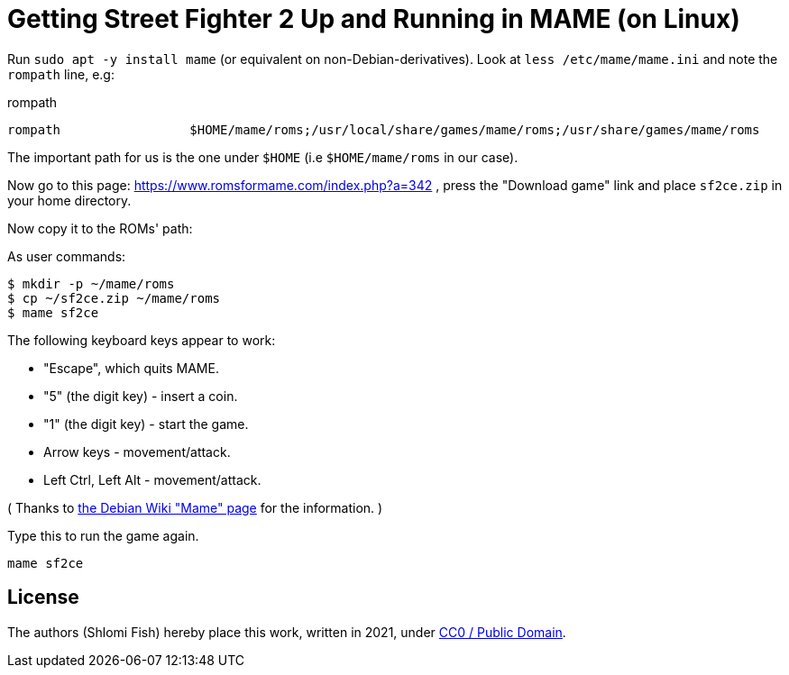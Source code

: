 Getting Street Fighter 2 Up and Running in MAME (on Linux)
==========================================================

Run `sudo apt -y install mame` (or equivalent on non-Debian-derivatives).
Look at `less /etc/mame/mame.ini` and note the `rompath` line, e.g:

.rompath
[source]
----
rompath                 $HOME/mame/roms;/usr/local/share/games/mame/roms;/usr/share/games/mame/roms
----

The important path for us is the one under `$HOME` (i.e `$HOME/mame/roms` in our case).

Now go to this page: https://www.romsformame.com/index.php?a=342 , press the "Download
game" link and place `sf2ce.zip` in your home directory.

Now copy it to the ROMs' path:

.As user commands:
[source,sh]
----
$ mkdir -p ~/mame/roms
$ cp ~/sf2ce.zip ~/mame/roms
$ mame sf2ce
----

The following keyboard keys appear to work:

* "Escape", which quits MAME.
* "5" (the digit key) - insert a coin.
* "1" (the digit key) - start the game.
* Arrow keys - movement/attack.
* Left Ctrl, Left Alt - movement/attack.

( Thanks to https://wiki.debian.org/Mame[the Debian Wiki "Mame" page] for the information. )

.Type this to run the game again.
[source,sh]
----
mame sf2ce
----

== License

The authors (Shlomi Fish) hereby place this work, written in 2021, under https://creativecommons.org/choose/zero/[CC0 / Public Domain].

